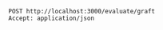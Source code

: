 #+BEGIN_SRC http
POST http://localhost:3000/evaluate/graft
Accept: application/json
#+END_SRC

#+RESULTS:
#+begin_example
HTTP/1.1 500 Server Error
Date: Mon, 16 Mar 2015 16:40:40 GMT
Content-Length: 0
Connection: close
Server: Jetty(7.6.8.v20121106)

#+end_example
